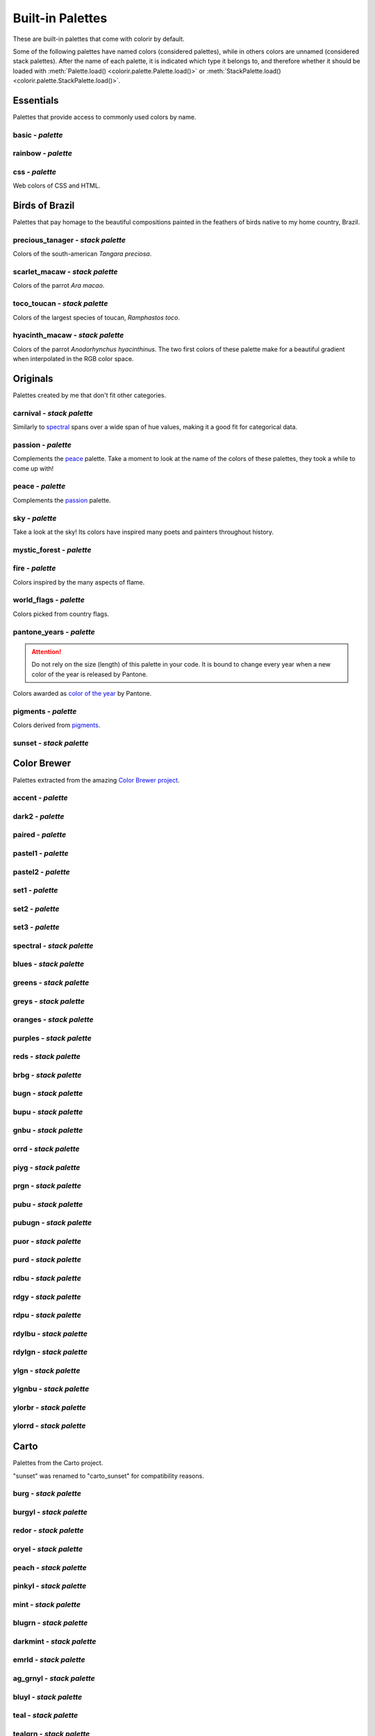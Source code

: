 =================
Built-in Palettes
=================

These are built-in palettes that come with colorir by default.

Some of the following palettes have named colors (considered palettes), while in others colors are unnamed (considered stack palettes). After the name of each palette, it is indicated which type it belongs to, and therefore whether it should be loaded with :meth:`Palette.load() <colorir.palette.Palette.load()>` or :meth:`StackPalette.load() <colorir.palette.StackPalette.load()>`.

.. |ellipsis| image:: images/ellipsis.png

Essentials
----------

Palettes that provide access to commonly used colors by name.

basic - *palette*
+++++++++++++++++

.. image:: images/palettes/basic.png

rainbow - *palette*
+++++++++++++++++++

.. image:: images/palettes/rainbow.png
    
css - *palette*
+++++++++++++++

Web colors of CSS and HTML.

.. image:: images/palettes/css.png

Birds of Brazil
---------------

Palettes that pay homage to the beautiful compositions painted in the feathers of birds native to my home country, Brazil.

precious_tanager - *stack palette*
++++++++++++++++++++++++++++++++++

Colors of the south-american *Tangara preciosa*.

.. image:: images/palettes/precious_tanager.png

scarlet_macaw - *stack palette*
+++++++++++++++++++++++++++++++

Colors of the parrot *Ara macao*.

.. image:: images/palettes/scarlet_macaw.png

toco_toucan - *stack palette*
+++++++++++++++++++++++++++++

Colors of the largest species of toucan, *Ramphastos toco*.

.. image:: images/palettes/toco_toucan.png

hyacinth_macaw - *stack palette*
++++++++++++++++++++++++++++++++

Colors of the parrot *Anodorhynchus hyacinthinus*. The two first colors of these palette make for a beautiful gradient when interpolated in the RGB color space.

.. image:: images/palettes/hyacinth_macaw.png

Originals
---------

Palettes created by me that don't fit other categories.

carnival - *stack palette*
++++++++++++++++++++++++++

Similarly to `spectral`_ spans over a wide span of hue values, making it a good fit for categorical data.

.. image:: images/palettes/carnival.png

.. _passion:

passion - *palette*
+++++++++++++++++++

Complements the `peace`_ palette. Take a moment to look at the name of the colors of these palettes, they took a while to come up with!

.. image:: images/palettes/passion.png

.. _peace:

peace - *palette*
+++++++++++++++++

Complements the `passion`_ palette.

.. image:: images/palettes/peace.png

sky - *palette*
+++++++++++++++

Take a look at the sky! Its colors have inspired many poets and painters throughout history.

.. image:: images/palettes/sky.png

mystic_forest - *palette*
+++++++++++++++++++++++++

.. image:: images/palettes/mystic_forest.png

fire - *palette*
++++++++++++++++

Colors inspired by the many aspects of flame.

.. image:: images/palettes/fire.png

world_flags - *palette*
+++++++++++++++++++++++

Colors picked from country flags.

.. image:: images/palettes/world_flags.png

pantone_years - *palette*
+++++++++++++++++++++++++

.. attention::

    Do not rely on the size (length) of this palette in your code. It is bound to change every year when a new color of the year is released by Pantone.

Colors awarded as `color of the year <https://www.pantone.com/articles/past-colors-of-the-year>`_ by Pantone.

.. image:: images/palettes/pantone_years.png

pigments - *palette*
++++++++++++++++++++

Colors derived from `pigments <https://colourlex.com/pigments/pigments-colour/>`_.

.. image:: images/palettes/pigments.png

sunset - *stack palette*
++++++++++++++++++++++++

.. image:: images/palettes/sunset.png

Color Brewer
------------

Palettes extracted from the amazing `Color Brewer project <https://colorbrewer2.org/>`_.

accent - *palette*
++++++++++++++++++

.. image:: images/palettes/accent.png

dark2 - *palette*
+++++++++++++++++

.. image:: images/palettes/dark2.png

paired - *palette*
++++++++++++++++++

.. image:: images/palettes/paired.png

pastel1 - *palette*
+++++++++++++++++++

.. image:: images/palettes/pastel1.png

pastel2 - *palette*
+++++++++++++++++++

.. image:: images/palettes/pastel2.png

set1 - *palette*
++++++++++++++++

.. image:: images/palettes/set1.png

set2 - *palette*
++++++++++++++++

.. image:: images/palettes/set2.png

set3 - *palette*
++++++++++++++++

.. image:: images/palettes/set3.png

.. _spectral:

spectral - *stack palette*
++++++++++++++++++++++++++

.. image:: images/palettes/spectral.png

blues - *stack palette*
+++++++++++++++++++++++

.. image:: images/palettes/blues.png

greens - *stack palette*
++++++++++++++++++++++++

.. image:: images/palettes/greens.png

greys - *stack palette*
+++++++++++++++++++++++

.. image:: images/palettes/greys.png

oranges - *stack palette*
+++++++++++++++++++++++++

.. image:: images/palettes/oranges.png

purples - *stack palette*
+++++++++++++++++++++++++

.. image:: images/palettes/purples.png

reds - *stack palette*
++++++++++++++++++++++

.. image:: images/palettes/reds.png

brbg - *stack palette*
++++++++++++++++++++++

.. image:: images/palettes/brbg.png

bugn - *stack palette*
++++++++++++++++++++++

.. image:: images/palettes/bugn.png

bupu - *stack palette*
++++++++++++++++++++++

.. image:: images/palettes/bupu.png

gnbu - *stack palette*
++++++++++++++++++++++

.. image:: images/palettes/gnbu.png

orrd - *stack palette*
++++++++++++++++++++++

.. image:: images/palettes/orrd.png

piyg - *stack palette*
++++++++++++++++++++++

.. image:: images/palettes/piyg.png

prgn - *stack palette*
++++++++++++++++++++++

.. image:: images/palettes/prgn.png

pubu - *stack palette*
++++++++++++++++++++++

.. image:: images/palettes/pubu.png

pubugn - *stack palette*
++++++++++++++++++++++++

.. image:: images/palettes/pubugn.png

puor - *stack palette*
++++++++++++++++++++++

.. image:: images/palettes/puor.png

purd - *stack palette*
++++++++++++++++++++++

.. image:: images/palettes/purd.png

rdbu - *stack palette*
++++++++++++++++++++++

.. image:: images/palettes/rdbu.png

rdgy - *stack palette*
++++++++++++++++++++++

.. image:: images/palettes/rdgy.png

rdpu - *stack palette*
++++++++++++++++++++++

.. image:: images/palettes/rdpu.png

rdylbu - *stack palette*
++++++++++++++++++++++++

.. image:: images/palettes/rdylbu.png

rdylgn - *stack palette*
++++++++++++++++++++++++

.. image:: images/palettes/rdylgn.png

ylgn - *stack palette*
++++++++++++++++++++++

.. image:: images/palettes/ylgn.png

ylgnbu - *stack palette*
++++++++++++++++++++++++

.. image:: images/palettes/ylgnbu.png

ylorbr - *stack palette*
++++++++++++++++++++++++

.. image:: images/palettes/ylorbr.png

ylorrd - *stack palette*
++++++++++++++++++++++++

.. image:: images/palettes/ylorrd.png

Carto
-----

Palettes from the Carto project.

"sunset" was renamed to "carto_sunset" for compatibility reasons.

burg - *stack palette*
++++++++++++++++++++++

.. image:: images/palettes/burg.png

burgyl - *stack palette*
++++++++++++++++++++++++

.. image:: images/palettes/burgyl.png

redor - *stack palette*
+++++++++++++++++++++++

.. image:: images/palettes/redor.png

oryel - *stack palette*
+++++++++++++++++++++++

.. image:: images/palettes/oryel.png

peach - *stack palette*
+++++++++++++++++++++++

.. image:: images/palettes/peach.png

pinkyl - *stack palette*
++++++++++++++++++++++++

.. image:: images/palettes/pinkyl.png

mint - *stack palette*
++++++++++++++++++++++

.. image:: images/palettes/mint.png

blugrn - *stack palette*
++++++++++++++++++++++++

.. image:: images/palettes/blugrn.png

darkmint - *stack palette*
++++++++++++++++++++++++++

.. image:: images/palettes/darkmint.png

emrld - *stack palette*
+++++++++++++++++++++++

.. image:: images/palettes/emrld.png

ag_grnyl - *stack palette*
++++++++++++++++++++++++++

.. image:: images/palettes/ag_grnyl.png

bluyl - *stack palette*
+++++++++++++++++++++++

.. image:: images/palettes/bluyl.png

teal - *stack palette*
++++++++++++++++++++++

.. image:: images/palettes/teal.png

tealgrn - *stack palette*
+++++++++++++++++++++++++

.. image:: images/palettes/tealgrn.png

purp - *stack palette*
++++++++++++++++++++++

.. image:: images/palettes/purp.png

purpor - *stack palette*
++++++++++++++++++++++++

.. image:: images/palettes/purpor.png

magenta - *stack palette*
+++++++++++++++++++++++++

.. image:: images/palettes/magenta.png

sunsetdark - *stack palette*
++++++++++++++++++++++++++++

.. image:: images/palettes/sunsetdark.png

ag_sunset - *stack palette*
+++++++++++++++++++++++++++

.. image:: images/palettes/ag_sunset.png

brwnyl - *stack palette*
++++++++++++++++++++++++

.. image:: images/palettes/brwnyl.png

armyrose - *stack palette*
++++++++++++++++++++++++++

.. image:: images/palettes/armyrose.png

fall - *stack palette*
++++++++++++++++++++++

.. image:: images/palettes/fall.png

geyser - *stack palette*
++++++++++++++++++++++++

.. image:: images/palettes/geyser.png

temps - *stack palette*
+++++++++++++++++++++++

.. image:: images/palettes/temps.png

tealrose - *stack palette*
++++++++++++++++++++++++++

.. image:: images/palettes/tealrose.png

tropic - *stack palette*
++++++++++++++++++++++++

.. image:: images/palettes/tropic.png

earth - *stack palette*
+++++++++++++++++++++++

.. image:: images/palettes/earth.png

antique - *stack palette*
+++++++++++++++++++++++++

.. image:: images/palettes/antique.png

bold - *stack palette*
++++++++++++++++++++++

.. image:: images/palettes/bold.png

pastel - *stack palette*
++++++++++++++++++++++++

.. image:: images/palettes/pastel.png

prism - *stack palette*
+++++++++++++++++++++++

.. image:: images/palettes/prism.png

safe - *stack palette*
++++++++++++++++++++++

.. image:: images/palettes/safe.png

vivid - *stack palette*
+++++++++++++++++++++++

.. image:: images/palettes/vivid.png

carto_sunset - *stack palette*
++++++++++++++++++++++++++++++

.. image:: images/palettes/carto_sunset.png

Matplotlib
----------

Palettes from `matplotlib <https://matplotlib.org/stable/index.html>`_.

"rainbow" was renamed to "mpl_rainbow" for compatibility reasons.

tab10 - *palette*
+++++++++++++++++

.. image:: images/palettes/tab10.png

tab20 - *stack palette*
+++++++++++++++++++++++

.. image:: images/palettes/tab20.png

tab20b - *stack palette*
++++++++++++++++++++++++

.. image:: images/palettes/tab20b.png

tab20c - *stack palette*
++++++++++++++++++++++++

.. image:: images/palettes/tab20c.png

magma - *stack palette*
+++++++++++++++++++++++

.. image:: images/palettes/magma.png

inferno - *stack palette*
+++++++++++++++++++++++++

.. image:: images/palettes/inferno.png

plasma - *stack palette*
++++++++++++++++++++++++

.. image:: images/palettes/plasma.png

viridis - *stack palette*
+++++++++++++++++++++++++

.. image:: images/palettes/viridis.png

cividis - *stack palette*
+++++++++++++++++++++++++

.. image:: images/palettes/cividis.png

twilight - *stack palette*
++++++++++++++++++++++++++

.. image:: images/palettes/twilight.png

twilight_shifted - *stack palette*
++++++++++++++++++++++++++++++++++

.. image:: images/palettes/twilight_shifted.png

wistia - *stack palette*
++++++++++++++++++++++++

.. image:: images/palettes/wistia.png

afmhot - *stack palette*
++++++++++++++++++++++++

.. image:: images/palettes/afmhot.png

autumn - *stack palette*
++++++++++++++++++++++++

.. image:: images/palettes/autumn.png

binary - *stack palette*
++++++++++++++++++++++++

.. image:: images/palettes/binary.png

bone - *stack palette*
++++++++++++++++++++++

.. image:: images/palettes/bone.png

bwr - *stack palette*
+++++++++++++++++++++

.. image:: images/palettes/bwr.png

cool - *stack palette*
++++++++++++++++++++++

.. image:: images/palettes/cool.png

coolwarm - *stack palette*
++++++++++++++++++++++++++

.. image:: images/palettes/coolwarm.png

copper - *stack palette*
++++++++++++++++++++++++

.. image:: images/palettes/copper.png

cubehelix - *stack palette*
+++++++++++++++++++++++++++

.. image:: images/palettes/cubehelix.png

gist_earth - *stack palette*
++++++++++++++++++++++++++++

.. image:: images/palettes/gist_earth.png

gist_gray - *stack palette*
+++++++++++++++++++++++++++

.. image:: images/palettes/gist_gray.png

gist_heat - *stack palette*
+++++++++++++++++++++++++++

.. image:: images/palettes/gist_heat.png

gist_yarg - *stack palette*
+++++++++++++++++++++++++++

.. image:: images/palettes/gist_yarg.png

gray - *stack palette*
++++++++++++++++++++++

.. image:: images/palettes/gray.png

hot - *stack palette*
+++++++++++++++++++++

.. image:: images/palettes/hot.png

hsv - *stack palette*
+++++++++++++++++++++

.. image:: images/palettes/hsv.png

jet - *stack palette*
+++++++++++++++++++++

.. image:: images/palettes/jet.png

ocean - *stack palette*
+++++++++++++++++++++++

.. image:: images/palettes/ocean.png

pink - *stack palette*
++++++++++++++++++++++

.. image:: images/palettes/pink.png

seismic - *stack palette*
+++++++++++++++++++++++++

.. image:: images/palettes/seismic.png

spring - *stack palette*
++++++++++++++++++++++++

.. image:: images/palettes/spring.png

summer - *stack palette*
++++++++++++++++++++++++

.. image:: images/palettes/summer.png

terrain - *stack palette*
+++++++++++++++++++++++++

.. image:: images/palettes/terrain.png

winter - *stack palette*
++++++++++++++++++++++++

.. image:: images/palettes/winter.png

rocket - *stack palette*
++++++++++++++++++++++++

.. image:: images/palettes/rocket.png

mako - *stack palette*
++++++++++++++++++++++

.. image:: images/palettes/mako.png

icefire - *stack palette*
+++++++++++++++++++++++++

.. image:: images/palettes/icefire.png

vlag - *stack palette*
++++++++++++++++++++++

.. image:: images/palettes/vlag.png

flare - *stack palette*
+++++++++++++++++++++++

.. image:: images/palettes/flare.png

crest - *stack palette*
+++++++++++++++++++++++

.. image:: images/palettes/crest.png

mpl_rainbow - *stack palette*
+++++++++++++++++++++++++++++

.. image:: images/palettes/mpl_rainbow.png

Seaborn
-------

Palettes from `seaborn <https://seaborn.pydata.org/index.html>`_.

deep - *stack palette*
++++++++++++++++++++++

.. image:: images/palettes/deep.png

muted - *stack palette*
+++++++++++++++++++++++

.. image:: images/palettes/muted.png

pastel - *stack palette*
++++++++++++++++++++++++

.. image:: images/palettes/pastel.png

bright - *stack palette*
++++++++++++++++++++++++

.. image:: images/palettes/bright.png

dark - *stack palette*
++++++++++++++++++++++

.. image:: images/palettes/dark.png

colorblind - *stack palette*
++++++++++++++++++++++++++++

.. image:: images/palettes/colorblind.png

Plotly
------

Palettes from `plotly <https://plotly.com/>`_.

"icefire" was renamed to "plotly_icefire" for compatibility reasons.

lotly - *stack palette*
++++++++++++++++++++++++

.. image:: images/palettes/plotly.png

d3 - *stack palette*
++++++++++++++++++++

.. image:: images/palettes/d3.png

g10 - *stack palette*
+++++++++++++++++++++

.. image:: images/palettes/g10.png

t10 - *stack palette*
+++++++++++++++++++++

.. image:: images/palettes/t10.png

alphabet - *stack palette*
++++++++++++++++++++++++++

.. image:: images/palettes/alphabet.png

dark24 - *stack palette*
++++++++++++++++++++++++

.. image:: images/palettes/dark24.png

light24 - *stack palette*
+++++++++++++++++++++++++

.. image:: images/palettes/light24.png

blackbody - *stack palette*
+++++++++++++++++++++++++++

.. image:: images/palettes/blackbody.png

bluered - *stack palette*
+++++++++++++++++++++++++

.. image:: images/palettes/bluered.png

electric - *stack palette*
++++++++++++++++++++++++++

.. image:: images/palettes/electric.png

plotly3 - *stack palette*
+++++++++++++++++++++++++

.. image:: images/palettes/plotly3.png

turbo - *stack palette*
+++++++++++++++++++++++

.. image:: images/palettes/turbo.png

algae - *stack palette*
+++++++++++++++++++++++

.. image:: images/palettes/algae.png

amp - *stack palette*
+++++++++++++++++++++

.. image:: images/palettes/amp.png

deep - *stack palette*
++++++++++++++++++++++

.. image:: images/palettes/deep.png

dense - *stack palette*
+++++++++++++++++++++++

.. image:: images/palettes/dense.png

haline - *stack palette*
++++++++++++++++++++++++

.. image:: images/palettes/haline.png

ice - *stack palette*
+++++++++++++++++++++

.. image:: images/palettes/ice.png

matter - *stack palette*
++++++++++++++++++++++++

.. image:: images/palettes/matter.png

solar - *stack palette*
+++++++++++++++++++++++

.. image:: images/palettes/solar.png

speed - *stack palette*
+++++++++++++++++++++++

.. image:: images/palettes/speed.png

tempo - *stack palette*
+++++++++++++++++++++++

.. image:: images/palettes/tempo.png

thermal - *stack palette*
+++++++++++++++++++++++++

.. image:: images/palettes/thermal.png

turbid - *stack palette*
++++++++++++++++++++++++

.. image:: images/palettes/turbid.png

picnic - *stack palette*
++++++++++++++++++++++++

.. image:: images/palettes/picnic.png

portland - *stack palette*
++++++++++++++++++++++++++

.. image:: images/palettes/portland.png

balance - *stack palette*
+++++++++++++++++++++++++

.. image:: images/palettes/balance.png

curl - *stack palette*
++++++++++++++++++++++

.. image:: images/palettes/curl.png

delta - *stack palette*
+++++++++++++++++++++++

.. image:: images/palettes/delta.png

oxy - *stack palette*
+++++++++++++++++++++

.. image:: images/palettes/oxy.png

edge - *stack palette*
++++++++++++++++++++++

.. image:: images/palettes/edge.png

phase - *stack palette*
+++++++++++++++++++++++

.. image:: images/palettes/phase.png

mrybm - *stack palette*
+++++++++++++++++++++++

.. image:: images/palettes/mrybm.png

mygbm - *stack palette*
+++++++++++++++++++++++

.. image:: images/palettes/mygbm.png

plotly_icefire - *stack palette*
++++++++++++++++++++++++++++++++

.. image:: images/palettes/plotly_icefire.png

